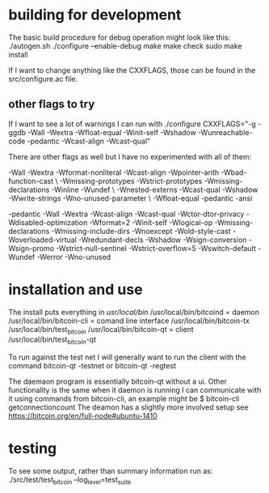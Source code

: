 * building for development
The basic build procedure for debug operation might look like this:
./autogen.sh
./configure --enable-debug
make
make check
sudo make install

If I want to change anything like the CXXFLAGS, those can be found in
the src/configure.ac file.

** other flags to try
If I want to see a lot of warnings I can run with
./configure CXXFLAGS="-g -ggdb -Wall -Wextra -Wfloat-equal -Winit-self -Wshadow -Wunreachable-code -pedantic -Wcast-align -Wcast-qual"

There are other flags as well but I have no experimented with all of them:

-Wall -Wextra -Wformat-nonliteral -Wcast-align -Wpointer-arith -Wbad-function-cast \
-Wmissing-prototypes -Wstrict-prototypes -Wmissing-declarations -Winline -Wundef \
-Wnested-externs -Wcast-qual -Wshadow -Wwrite-strings -Wno-unused-parameter \
-Wfloat-equal -pedantic -ansi

-pedantic -Wall -Wextra -Wcast-align -Wcast-qual -Wctor-dtor-privacy -Wdisabled-optimization -Wformat=2 -Winit-self -Wlogical-op -Wmissing-declarations -Wmissing-include-dirs -Wnoexcept -Wold-style-cast -Woverloaded-virtual -Wredundant-decls -Wshadow -Wsign-conversion -Wsign-promo -Wstrict-null-sentinel -Wstrict-overflow=5 -Wswitch-default -Wundef -Werror -Wno-unused


* installation and use
The install puts everything in /usr/local/bin/ 
/usr/local/bin/bitcoind   = daemon
/usr/local/bin/bitcoin-cli = comand line interface
/usr/local/bin/bitcoin-tx
/usr/local/bin/test_bitcoin
/usr/local/bin/bitcoin-qt   = client
/usr/local/bin/test_bitcoin-qt

To run against the test net I will generally want to run the client with the command
bitcoin-qt -testnet 
or
bitcoin-qt -regtest

The daemaon program is essentially bitcoin-qt without a ui. Other functionality is the
same when it daemon is running I can communicate with it using commands from
bitcoin-cli, an example might be
$ bitcoin-cli getconnectioncount
The deamon has a slightly more involved setup see
https://bitcoin.org/en/full-node#ubuntu-1410


* testing
To see some output, rather than summary information run as:
./src/test/test_bitcoin --log_level=test_suite


